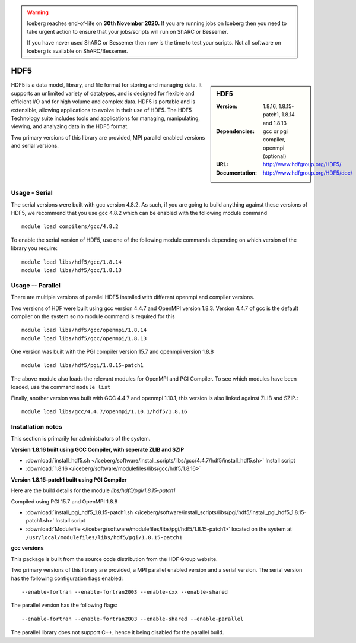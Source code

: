 .. Warning:: 
    Iceberg reaches end-of-life on **30th November 2020.**
    If you are running jobs on Iceberg then you need to take urgent action to ensure that your jobs/scripts will run on ShARC or Bessemer. 
 
    If you have never used ShARC or Bessemer then now is the time to test your scripts.
    Not all software on Iceberg is available on ShARC/Bessemer. 

.. _hdf5:

HDF5
====

.. sidebar:: HDF5

   :Version: 1.8.16, 1.8.15-patch1, 1.8.14 and 1.8.13
   :Dependencies: gcc or pgi compiler, openmpi (optional)
   :URL: http://www.hdfgroup.org/HDF5/
   :Documentation: http://www.hdfgroup.org/HDF5/doc/


HDF5 is a data model, library, and file format for storing and managing data.
It supports an unlimited variety of datatypes, and is designed for flexible and efficient I/O and for high volume and complex data.
HDF5 is portable and is extensible, allowing applications to evolve in their use of HDF5.
The HDF5 Technology suite includes tools and applications for managing, manipulating, viewing, and analyzing data in the HDF5 format.

Two primary versions of this library are provided, MPI parallel enabled versions and serial versions.

Usage - Serial
---------------
The serial versions were built with gcc version 4.8.2. As such, if you are
going to build anything against these versions of HDF5, we recommend that you
use gcc 4.8.2 which can be enabled with the following module command ::

    module load compilers/gcc/4.8.2

To enable the serial version of HDF5, use one of the following module commands
depending on which version of the library you require::

     module load libs/hdf5/gcc/1.8.14
     module load libs/hdf5/gcc/1.8.13

Usage -- Parallel
-----------------

There are multiple versions of parallel HDF5 installed with different openmpi
and compiler versions.

Two versions of HDF were built using gcc version 4.4.7 and OpenMPI version
1.8.3.  Version 4.4.7 of gcc is the default compiler on the system so no module
command is required for this ::

    module load libs/hdf5/gcc/openmpi/1.8.14
    module load libs/hdf5/gcc/openmpi/1.8.13


One version was built with the PGI compiler version 15.7 and openmpi version
1.8.8 ::

    module load libs/hdf5/pgi/1.8.15-patch1

The above module also loads the relevant modules for OpenMPI and PGI Compiler.
To see which modules have been loaded, use the command ``module list``

Finally, another version was built with GCC 4.4.7 and openmpi 1.10.1, this
version is also linked against ZLIB and SZIP.::

    module load libs/gcc/4.4.7/openmpi/1.10.1/hdf5/1.8.16


Installation notes
------------------
This section is primarily for administrators of the system.

**Version 1.8.16 built using GCC Compiler, with seperate ZLIB and SZIP**

* :download:`install_hdf5.sh </iceberg/software/install_scripts/libs/gcc/4.4.7/hdf5/install_hdf5.sh>` Install script
* :download:`1.8.16 </iceberg/software/modulefiles/libs/gcc/hdf5/1.8.16>`

**Version 1.8.15-patch1 built using PGI Compiler**

Here are the build details for the module `libs/hdf5/pgi/1.8.15-patch1`

Compiled using PGI 15.7 and OpenMPI 1.8.8

* :download:`install_pgi_hdf5_1.8.15-patch1.sh </iceberg/software/install_scripts/libs/pgi/hdf5/install_pgi_hdf5_1.8.15-patch1.sh>` Install script
* :download:`Modulefile </iceberg/software/modulefiles/libs/pgi/hdf5/1.8.15-patch1>` located on the system at ``/usr/local/modulefiles/libs/hdf5/pgi/1.8.15-patch1``

**gcc versions**

This package is built from the source code distribution from the HDF Group website.

Two primary versions of this library are provided, a MPI parallel enabled version and a serial version.
The serial version has the following configuration flags enabled::

    --enable-fortran --enable-fortran2003 --enable-cxx --enable-shared

The parallel version has the following flags::

    --enable-fortran --enable-fortran2003 --enable-shared --enable-parallel

The parallel library does not support C++, hence it being disabled for the parallel build.
